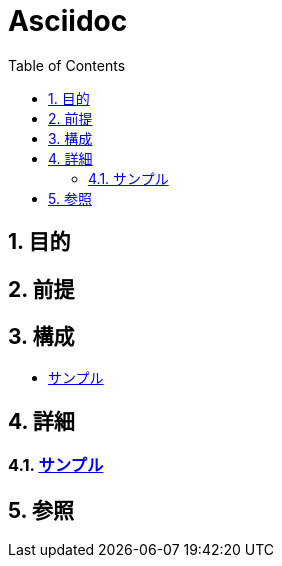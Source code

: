 :toc: left
:toclevels: 5
:sectnums:

= Asciidoc

== 目的

== 前提


== 構成
* <<anchor-1,サンプル>>

== 詳細
=== link:./sample.html[サンプル^][[anchor-1]]

== 参照
